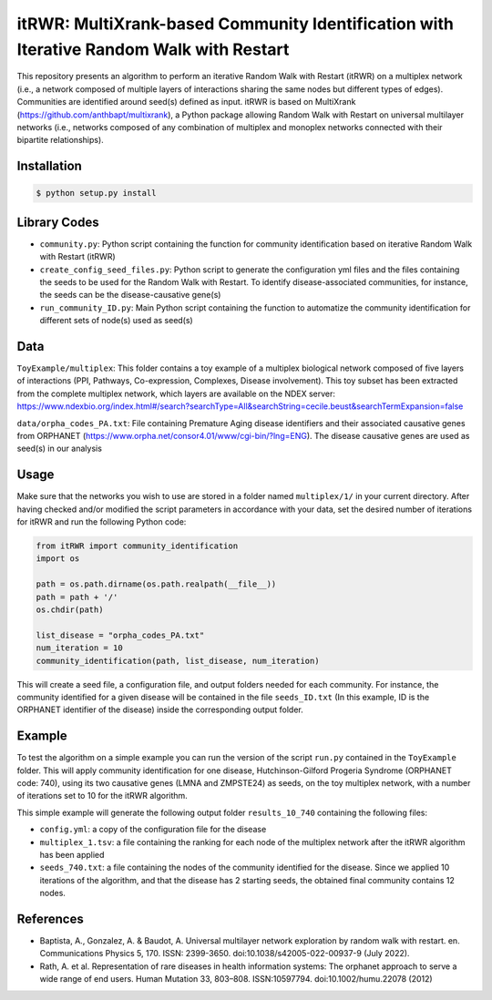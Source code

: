 =============================================================================================
itRWR: MultiXrank-based Community Identification with Iterative Random Walk with Restart
=============================================================================================

.. image:: https://github.com/anthbapt/itRWR/workflows/CI/badge.svg
    :target: https://github.com/anthbapt/itRWR/actions?query=branch%3Amaster+workflow%3ACI
 
This repository presents an algorithm to perform an iterative Random Walk with Restart (itRWR) on a multiplex network (i.e., a network composed of multiple layers of interactions sharing the same nodes but different types of edges). Communities are identified around seed(s) defined as input.
itRWR is based on MultiXrank (https://github.com/anthbapt/multixrank), a Python package allowing Random Walk with Restart on universal multilayer networks (i.e., networks composed of any combination of multiplex and monoplex networks connected with their bipartite relationships).

-----------------
 Installation
-----------------

                                
.. code-block:: bash    

  $ python setup.py install

         
-----------------
 Library Codes
-----------------

* ``community.py``: Python script containing the function for community identification based on iterative Random Walk with Restart (itRWR)
* ``create_config_seed_files.py``: Python script to generate the configuration yml files and the files containing the seeds to be used for the Random Walk with Restart. To identify disease-associated communities, for instance, the seeds can be the disease-causative gene(s)
* ``run_community_ID.py``: Main Python script containing the function to automatize the community identification for different sets of node(s) used as seed(s)


-----------------
Data
-----------------


``ToyExample/multiplex``: This folder contains a toy example of a multiplex biological network composed of five layers of interactions (PPI, Pathways, Co-expression, Complexes, Disease involvement). This toy subset has been extracted from the complete multiplex network, which layers are available on the NDEX server: `<https://www.ndexbio.org/index.html#/search?searchType=All&searchString=cecile.beust&searchTermExpansion=false>`_

``data/orpha_codes_PA.txt``: File containing Premature Aging disease identifiers and their associated causative genes from ORPHANET (`<https://www.orpha.net/consor4.01/www/cgi-bin/?lng=ENG>`_). The disease causative genes are used as seed(s) in our analysis

-----------------
Usage
-----------------

Make sure that the networks you wish to use are stored in a folder named ``multiplex/1/`` in your current directory.
After having checked and/or modified the script parameters in accordance with your data, set the desired number of iterations for itRWR and run the following Python code: 

.. code-block:: python

    from itRWR import community_identification 
    import os

    path = os.path.dirname(os.path.realpath(__file__))
    path = path + '/'
    os.chdir(path)

    list_disease = "orpha_codes_PA.txt"
    num_iteration = 10
    community_identification(path, list_disease, num_iteration)


This will create a seed file, a configuration file, and output folders needed for each community. For instance, the community identified for a given disease will be contained in the file ``seeds_ID.txt`` (In this example, ID is the ORPHANET identifier of the disease) inside the corresponding output folder.

-----------------
Example
-----------------
To test the algorithm on a simple example you can run the version of the script ``run.py`` contained in the ``ToyExample`` folder. This will apply community identification for one disease, Hutchinson-Gilford Progeria Syndrome (ORPHANET code: 740), using its two causative genes (LMNA and ZMPSTE24) as seeds, on the toy multiplex network, with a number of iterations set to 10 for the itRWR algorithm. 

This simple example will generate the following output folder ``results_10_740`` containing the following files:

* ``config.yml``: a copy of the configuration file for the disease
* ``multiplex_1.tsv``: a file containing the ranking for each node of the multiplex network after the itRWR algorithm has been applied
* ``seeds_740.txt``: a file containing the nodes of the community identified for the disease. Since we applied 10 iterations of the algorithm, and that the disease has 2 starting seeds, the obtained final community contains 12 nodes. 


-----------------
References
-----------------
* Baptista, A., Gonzalez, A. & Baudot, A. Universal multilayer network exploration by random walk with restart. en. Communications Physics 5, 170. ISSN: 2399-3650. doi:10.1038/s42005-022-00937-9 (July 2022).

* Rath, A. et al. Representation of rare diseases in health information systems: The orphanet approach to serve a wide range of end users. Human Mutation 33, 803–808. ISSN:10597794. doi:10.1002/humu.22078 (2012)
